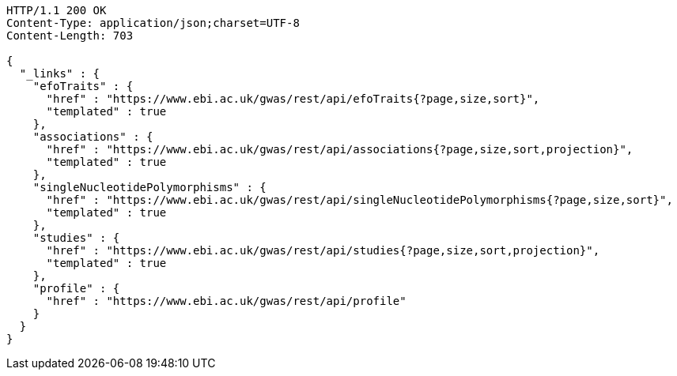 [source,http,options="nowrap"]
----
HTTP/1.1 200 OK
Content-Type: application/json;charset=UTF-8
Content-Length: 703

{
  "_links" : {
    "efoTraits" : {
      "href" : "https://www.ebi.ac.uk/gwas/rest/api/efoTraits{?page,size,sort}",
      "templated" : true
    },
    "associations" : {
      "href" : "https://www.ebi.ac.uk/gwas/rest/api/associations{?page,size,sort,projection}",
      "templated" : true
    },
    "singleNucleotidePolymorphisms" : {
      "href" : "https://www.ebi.ac.uk/gwas/rest/api/singleNucleotidePolymorphisms{?page,size,sort}",
      "templated" : true
    },
    "studies" : {
      "href" : "https://www.ebi.ac.uk/gwas/rest/api/studies{?page,size,sort,projection}",
      "templated" : true
    },
    "profile" : {
      "href" : "https://www.ebi.ac.uk/gwas/rest/api/profile"
    }
  }
}
----